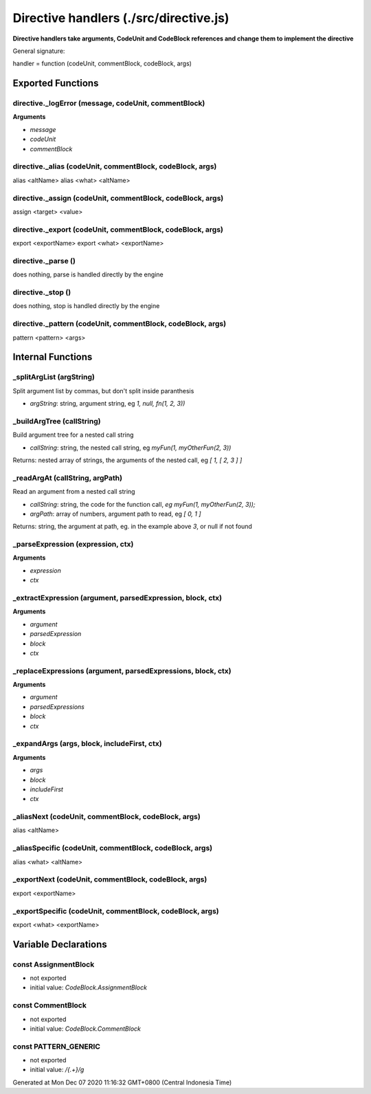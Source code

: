 =======================================
Directive handlers (./src/directive.js)
=======================================

**Directive handlers take arguments, CodeUnit and CodeBlock references and change them to implement the directive**

General signature:

handler = function (codeUnit, commentBlock, codeBlock, args)


Exported Functions
==================


directive._logError (message, codeUnit, commentBlock)
~~~~~~~~~~~~~~~~~~~~~~~~~~~~~~~~~~~~~~~~~~~~~~~~~~~~~

**Arguments**

* `message`

* `codeUnit`

* `commentBlock`


directive._alias (codeUnit, commentBlock, codeBlock, args)
~~~~~~~~~~~~~~~~~~~~~~~~~~~~~~~~~~~~~~~~~~~~~~~~~~~~~~~~~~

alias <altName> alias <what> <altName>


directive._assign (codeUnit, commentBlock, codeBlock, args)
~~~~~~~~~~~~~~~~~~~~~~~~~~~~~~~~~~~~~~~~~~~~~~~~~~~~~~~~~~~

assign <target> <value>


directive._export (codeUnit, commentBlock, codeBlock, args)
~~~~~~~~~~~~~~~~~~~~~~~~~~~~~~~~~~~~~~~~~~~~~~~~~~~~~~~~~~~

export <exportName> export <what> <exportName>


directive._parse ()
~~~~~~~~~~~~~~~~~~~

does nothing, parse is handled directly by the engine


directive._stop ()
~~~~~~~~~~~~~~~~~~

does nothing, stop is handled directly by the engine


directive._pattern (codeUnit, commentBlock, codeBlock, args)
~~~~~~~~~~~~~~~~~~~~~~~~~~~~~~~~~~~~~~~~~~~~~~~~~~~~~~~~~~~~

pattern <pattern> <args>


Internal Functions
==================


_splitArgList (argString)
~~~~~~~~~~~~~~~~~~~~~~~~~

Split argument list by commas, but don't split inside paranthesis

* `argString`: string, argument string, eg `1, null, fn(1, 2, 3))`


_buildArgTree (callString)
~~~~~~~~~~~~~~~~~~~~~~~~~~

Build argument tree for a nested call string

* `callString`: string, the nested call string, eg `myFun(1, myOtherFun(2, 3))`

Returns: nested array of strings, the arguments of the nested call, eg `[ 1, [ 2, 3 ] ]`


_readArgAt (callString, argPath)
~~~~~~~~~~~~~~~~~~~~~~~~~~~~~~~~

Read an argument from a nested call string

* `callString`: string, the code for the function call, `eg myFun(1, myOtherFun(2, 3));`
* `argPath`: array of numbers, argument path to read, eg `[ 0, 1 ]`

Returns: string, the argument at path, eg. in the example above `3`, or null if not found


_parseExpression (expression, ctx)
~~~~~~~~~~~~~~~~~~~~~~~~~~~~~~~~~~

**Arguments**

* `expression`

* `ctx`


_extractExpression (argument, parsedExpression, block, ctx)
~~~~~~~~~~~~~~~~~~~~~~~~~~~~~~~~~~~~~~~~~~~~~~~~~~~~~~~~~~~

**Arguments**

* `argument`

* `parsedExpression`

* `block`

* `ctx`


_replaceExpressions (argument, parsedExpressions, block, ctx)
~~~~~~~~~~~~~~~~~~~~~~~~~~~~~~~~~~~~~~~~~~~~~~~~~~~~~~~~~~~~~

**Arguments**

* `argument`

* `parsedExpressions`

* `block`

* `ctx`


_expandArgs (args, block, includeFirst, ctx)
~~~~~~~~~~~~~~~~~~~~~~~~~~~~~~~~~~~~~~~~~~~~

**Arguments**

* `args`

* `block`

* `includeFirst`

* `ctx`


_aliasNext (codeUnit, commentBlock, codeBlock, args)
~~~~~~~~~~~~~~~~~~~~~~~~~~~~~~~~~~~~~~~~~~~~~~~~~~~~

alias <altName>


_aliasSpecific (codeUnit, commentBlock, codeBlock, args)
~~~~~~~~~~~~~~~~~~~~~~~~~~~~~~~~~~~~~~~~~~~~~~~~~~~~~~~~

alias <what> <altName>


_exportNext (codeUnit, commentBlock, codeBlock, args)
~~~~~~~~~~~~~~~~~~~~~~~~~~~~~~~~~~~~~~~~~~~~~~~~~~~~~

export <exportName>


_exportSpecific (codeUnit, commentBlock, codeBlock, args)
~~~~~~~~~~~~~~~~~~~~~~~~~~~~~~~~~~~~~~~~~~~~~~~~~~~~~~~~~

export <what> <exportName>


Variable Declarations
=====================


const AssignmentBlock
~~~~~~~~~~~~~~~~~~~~~

* not exported
* initial value: `CodeBlock.AssignmentBlock`


const CommentBlock
~~~~~~~~~~~~~~~~~~

* not exported
* initial value: `CodeBlock.CommentBlock`


const PATTERN_GENERIC
~~~~~~~~~~~~~~~~~~~~~

* not exported
* initial value: `/\{.+\}/g`

Generated at Mon Dec 07 2020 11:16:32 GMT+0800 (Central Indonesia Time)